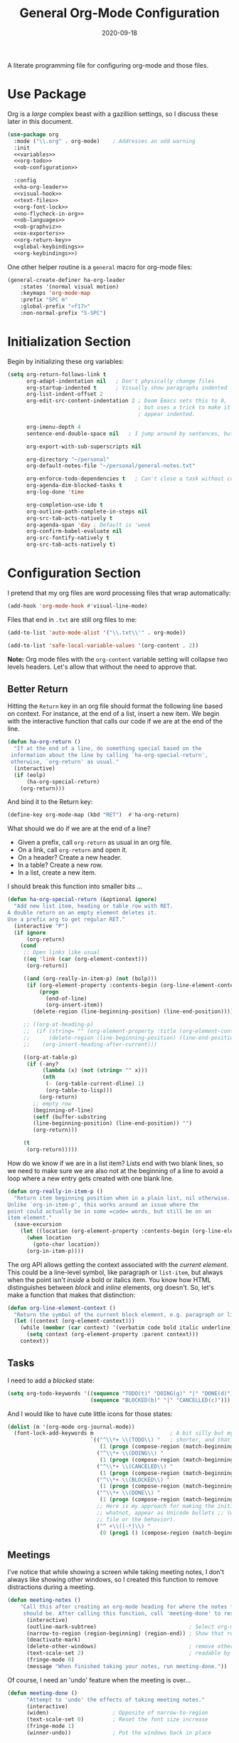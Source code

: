 #+TITLE:  General Org-Mode Configuration
#+AUTHOR: Howard X. Abrams
#+DATE:   2020-09-18
#+FILETAGS: :emacs:

A literate programming file for configuring org-mode and those files.

#+BEGIN_SRC emacs-lisp :exports none
  ;;; ha --- Org configuration. -*- lexical-binding: t; -*-
  ;;
  ;; © 2020-2022 Howard X. Abrams
  ;;   This work is licensed under a Creative Commons Attribution 4.0 International License.
  ;;   See http://creativecommons.org/licenses/by/4.0/
  ;;
  ;; Author: Howard X. Abrams <http://gitlab.com/howardabrams>
  ;; Maintainer: Howard X. Abrams
  ;; Created: September 18, 2020
  ;;
  ;; This file is not part of GNU Emacs.
  ;;
  ;; *NB:* Do not edit this file. Instead, edit the original literate file at:
  ;;            ~/other/hamacs/ha-org.org
  ;;       And tangle the file to recreate this one.
  ;;
  ;;; Code:

#+END_SRC
* Use Package
Org is a /large/ complex beast with a gazillion settings, so I discuss these later in this document.
#+BEGIN_SRC emacs-lisp
  (use-package org
    :mode ("\\.org" . org-mode)    ; Addresses an odd warning
    :init
    <<variables>>
    <<org-todo>>
    <<ob-configuration>>

    :config
    <<ha-org-leader>>
    <<visual-hook>>
    <<text-files>>
    <<org-font-lock>>
    <<no-flycheck-in-org>>
    <<ob-languages>>
    <<ob-graphviz>>
    <<ox-exporters>>
    <<org-return-key>>
    <<global-keybindings>>
    <<org-keybindings>>)
#+END_SRC

One other helper routine is a =general= macro for org-mode files:
#+NAME: ha-org-leader
#+BEGIN_SRC emacs-lisp :tangle no
  (general-create-definer ha-org-leader
      :states '(normal visual motion)
      :keymaps 'org-mode-map
      :prefix "SPC m"
      :global-prefix "<f17>"
      :non-normal-prefix "S-SPC")
#+END_SRC
* Initialization Section
Begin by initializing these org variables:
#+NAME: variables
#+BEGIN_SRC emacs-lisp :tangle no
  (setq org-return-follows-link t
        org-adapt-indentation nil   ; Don't physically change files
        org-startup-indented t      ; Visually show paragraphs indented
        org-list-indent-offset 2
        org-edit-src-content-indentation 2 ; Doom Emacs sets this to 0,
                                           ; but uses a trick to make it
                                           ; appear indented.

        org-imenu-depth 4
        sentence-end-double-space nil   ; I jump around by sentences, but seldom have two spaces.

        org-export-with-sub-superscripts nil

        org-directory "~/personal"
        org-default-notes-file "~/personal/general-notes.txt"

        org-enforce-todo-dependencies t   ; Can't close a task without completed subtasks
        org-agenda-dim-blocked-tasks t
        org-log-done 'time

        org-completion-use-ido t
        org-outline-path-complete-in-steps nil
        org-src-tab-acts-natively t
        org-agenda-span 'day ; Default is 'week
        org-confirm-babel-evaluate nil
        org-src-fontify-natively t
        org-src-tab-acts-natively t)
#+END_SRC

* Configuration Section
I pretend that my org files are word processing files that wrap automatically:
#+NAME: visual-hook
#+BEGIN_SRC emacs-lisp :tangle no
(add-hook 'org-mode-hook #'visual-line-mode)
#+END_SRC

Files that end in =.txt= are still org files to me:
#+NAME: text-files
#+BEGIN_SRC emacs-lisp :tangle no
  (add-to-list 'auto-mode-alist '("\\.txt\\'" . org-mode))

  (add-to-list 'safe-local-variable-values '(org-content . 2))
#+END_SRC
*Note:* Org mode files with the =org-content= variable setting will collapse two levels headers. Let's allow that without the need to approve that.
** Better Return
Hitting the ~Return~ key in an org file should format the following line based on context. For instance, at the end of a list, insert a new item.
We begin with the interactive function that calls our code if we are at the end of the line.

#+BEGIN_SRC emacs-lisp
  (defun ha-org-return ()
    "If at the end of a line, do something special based on the
   information about the line by calling `ha-org-special-return',
   otherwise, `org-return' as usual."
    (interactive)
    (if (eolp)
        (ha-org-special-return)
      (org-return)))
#+END_SRC

And bind it to the Return key:
#+NAME: org-return-key
#+BEGIN_SRC emacs-lisp :tangle no
(define-key org-mode-map (kbd "RET")  #'ha-org-return)
#+END_SRC

What should we do if we are at the end of a line?
  - Given a prefix, call =org-return= as usual in an org file.
  - On a link, call =org-return= and open it.
  - On a header? Create a new header.
  - In a table? Create a new row.
  - In a list, create a new item.

I should break this function into smaller bits ...

#+BEGIN_SRC emacs-lisp
  (defun ha-org-special-return (&optional ignore)
    "Add new list item, heading or table row with RET.
  A double return on an empty element deletes it.
  Use a prefix arg to get regular RET."
    (interactive "P")
    (if ignore
        (org-return)
      (cond
       ;; Open links like usual
       ((eq 'link (car (org-element-context)))
        (org-return))

       ((and (org-really-in-item-p) (not (bolp)))
        (if (org-element-property :contents-begin (org-line-element-context))
            (progn
              (end-of-line)
              (org-insert-item))
          (delete-region (line-beginning-position) (line-end-position))))

       ;; ((org-at-heading-p)
       ;;  (if (string= "" (org-element-property :title (org-element-context)))
       ;;      (delete-region (line-beginning-position) (line-end-position))
       ;;    (org-insert-heading-after-current)))

       ((org-at-table-p)
        (if (-any?
             (lambda (x) (not (string= "" x)))
             (nth
              (- (org-table-current-dline) 1)
              (org-table-to-lisp)))
            (org-return)
          ;; empty row
          (beginning-of-line)
          (setf (buffer-substring
          (line-beginning-position) (line-end-position)) "")
          (org-return)))

       (t
        (org-return)))))
#+END_SRC

How do we know if we are in a list item? Lists end with two blank lines, so we need to make sure we are also not at the beginning of a line to avoid a loop where a new entry gets created with one blank line.

#+BEGIN_SRC emacs-lisp
  (defun org-really-in-item-p ()
    "Return item beginning position when in a plain list, nil otherwise.
  Unlike `org-in-item-p', this works around an issue where the
  point could actually be in some =code= words, but still be on an
  item element."
    (save-excursion
      (let ((location (org-element-property :contents-begin (org-line-element-context))))
        (when location
          (goto-char location))
        (org-in-item-p))))
#+END_SRC

The org API allows getting the context associated with the /current element/. This could be a line-level symbol, like paragraph or =list-item=, but always when the point isn't /inside/ a bold or italics item. You know how HTML distinguishes between /block/ and /inline/ elements, org doesn't. So, let's make a function that makes that distinction:
#+BEGIN_SRC emacs-lisp
(defun org-line-element-context ()
  "Return the symbol of the current block element, e.g. paragraph or list-item."
  (let ((context (org-element-context)))
    (while (member (car context) '(verbatim code bold italic underline))
      (setq context (org-element-property :parent context)))
    context))
#+END_SRC
** Tasks
I need to add a /blocked/ state:

#+NAME: org-todo
#+BEGIN_SRC emacs-lisp :tangle no
(setq org-todo-keywords '((sequence "TODO(t)" "DOING(g)" "|" "DONE(d)")
                          (sequence "BLOCKED(b)" "|" "CANCELLED(c)")))
#+END_SRC

And I would like to have cute little icons for those states:

#+NAME: org-font-lock
#+BEGIN_SRC emacs-lisp
  (dolist (m '(org-mode org-journal-mode))
    (font-lock-add-keywords m                        ; A bit silly but my headers are now
                            `(("^\\*+ \\(TODO\\) "   ; shorter, and that is nice canceled
                               (1 (progn (compose-region (match-beginning 1) (match-end 1) "⚑") nil)))
                              ("^\\*+ \\(DOING\\) "
                               (1 (progn (compose-region (match-beginning 1) (match-end 1) "⚐") nil)))
                              ("^\\*+ \\(CANCELED\\) "
                               (1 (progn (compose-region (match-beginning 1) (match-end 1) "✘") nil)))
                              ("^\\*+ \\(BLOCKED\\) "
                               (1 (progn (compose-region (match-beginning 1) (match-end 1) "✋") nil)))
                              ("^\\*+ \\(DONE\\) "
                               (1 (progn (compose-region (match-beginning 1) (match-end 1) "✔") nil)))
                              ;; Here is my approach for making the initial asterisks for listing items and
                              ;; whatnot, appear as Unicode bullets ;; (without actually affecting the text
                              ;; file or the behavior).
                              ("^ +\\([-*]\\) "
                               (0 (prog1 () (compose-region (match-beginning 1) (match-end 1) "•")))))))
#+END_SRC
** Meetings
I've notice that while showing a screen while taking meeting notes, I don't always like showing other windows, so I created this function to remove distractions during a meeting.

#+BEGIN_SRC emacs-lisp
(defun meeting-notes ()
    "Call this after creating an org-mode heading for where the notes for the meeting
     should be. After calling this function, call 'meeting-done' to reset the environment."
      (interactive)
      (outline-mark-subtree)                             ; Select org-mode section
      (narrow-to-region (region-beginning) (region-end)) ; Show that region
      (deactivate-mark)
      (delete-other-windows)                             ; remove other windows
      (text-scale-set 2)                                 ; readable by others
      (fringe-mode 0)
      (message "When finished taking your notes, run meeting-done."))
#+END_SRC

Of course, I need an 'undo' feature when the meeting is over…

#+BEGIN_SRC emacs-lisp
(defun meeting-done ()
      "Attempt to 'undo' the effects of taking meeting notes."
      (interactive)
      (widen)                    ; Opposite of narrow-to-region
      (text-scale-set 0)         ; Reset the font size increase
      (fringe-mode 1)
      (winner-undo))             ; Put the windows back in place
#+END_SRC
** Misc
*** Babel Blocks
I use [[https://orgmode.org/worg/org-contrib/babel/intro.html][org-babel]] (obviously) and don’t need confirmation before evaluating a block:
#+NAME: ob-configuration
#+BEGIN_SRC emacs-lisp :tangle no
    (setq org-confirm-babel-evaluate nil
          org-src-fontify-natively t
          org-src-tab-acts-natively t)
#+END_SRC
Whenever I edit Emacs Lisp blocks from my tangle-able configuration files, I get a lot of superfluous warnings. Let's turn them off.
#+NAME: no-flycheck-in-org
#+BEGIN_SRC emacs-lisp :tangle no
(defun disable-flycheck-in-org-src-block ()
  (setq-local flycheck-disabled-checkers '(emacs-lisp-checkdoc)))

(add-hook 'org-src-mode-hook 'disable-flycheck-in-org-src-block)
#+END_SRC

And turn on ALL the languages:
#+NAME: ob-languages
#+BEGIN_SRC emacs-lisp :tangle no
  (org-babel-do-load-languages 'org-babel-load-languages
                               '((shell      . t)
                                 (js         . t)
                                 (emacs-lisp . t)
                                 (clojure    . t)
                                 (python     . t)
                                 (ruby       . t)
                                 (dot        . t)
                                 (css        . t)
                                 (plantuml   . t)))
#+END_SRC

The [[https://graphviz.org/][graphviz project]] can be written in org blocks, and then rendered as an image:
#+NAME: ob-graphviz
#+BEGIN_SRC emacs-lisp :tangle no
    (add-to-list 'org-src-lang-modes '("dot" . "graphviz-dot"))
#+END_SRC

For example:
#+BEGIN_SRC dot :file ha-org-graphviz-example.png :exports file :results replace file
  digraph G {
    A -> B -> E;
    A -> D;
    A -> C;
    E -> F;
    E -> H
    D -> F;
    A -> H;
    E -> G;
  }
#+END_SRC

#+ATTR_ORG: :width 400px
#+RESULTS:
[[file:ha-org-graphviz-example.png]]
*** Next Image
When I create images or other artifacts that I consider /part/ of the org document, I want to have them based on the org file, but with a prepended number. Keeping track of what numbers are now free is difficult, so for a /default/ let's figure it out:

#+BEGIN_SRC emacs-lisp
(defun ha-org-next-image-number (&optional prefix)
  (when (null prefix)
    (if (null (buffer-file-name))
        (setq prefix "cool-image")
      (setq prefix (file-name-base (buffer-file-name)))))

  (save-excursion
    (goto-char (point-min))
    (let ((largest 0)
          (png-reg (rx (literal prefix) "-" (group (one-or-more digit)) (or ".png" ".svg"))))
      (while (re-search-forward png-reg nil t)
        (setq largest (max largest (string-to-number (match-string-no-properties 1)))))
      (format "%s-%02d" prefix (1+ largest)))))
#+END_SRC
*** In a PlantUML Block
To make the snippets more context aware, this predicate

#+BEGIN_SRC emacs-lisp
(defun ha-org-nested-in-plantuml-block ()
  "Predicate is true if point is inside a Plantuml Source code block in org-mode."
  (equal "plantuml"
         (plist-get (cadr (org-element-at-point)) :language)))
#+END_SRC
** Keybindings
Global keybindings available to all file buffers:
#+NAME: global-keybindings
#+BEGIN_SRC emacs-lisp :tangle no
  (ha-leader
    "o l" '("store link" . org-store-link)
    "o x" '("org capture" . org-capture)
    "o c" '("clock out" . org-clock-out))
#+END_SRC

Bindings specific to org files:
#+NAME: org-keybindings
#+BEGIN_SRC emacs-lisp :tangle no
  (ha-org-leader
      "e" '("exports"     . org-export-dispatch)
      "I" '("insert id" .  org-id-get-create)
      "l" '("insert link" . org-insert-link)
      "N" '("store link" .  org-store-link)
      "o" '("goto link"   . ace-link-org)
      "P" '("set property" .  org-set-property)
      "q" '("set tags" .  org-set-tags-command)
      "t" '("todo"   . org-todo)
      "T" '("list todos" .  org-todo-list)

      "h" '("toggle heading" .  org-toggle-heading)
      "i" '("toggle item" .  org-toggle-item)
      "x" '("toggle checkbox" .  org-toggle-checkbox)

      "." '("goto heading" . consult-org-heading)
      "/" '("agenda" . consult-org-agenda)
      "'" '("edit" . org-edit-special)
      "*" '("C-c *" . org-ctrl-c-star)
      "+" '("C-c -" . org-ctrl-c-minus)

      "d"  '(:ignore t :which-key "dates")
      "d s" '("schedule" . org-schedule)
      "d d" '("deadline" . org-deadline)
      "d t" '("timestamp" . org-time-stamp)
      "d T" '("inactive time" . org-time-stamp-inactive)


      "b"  '(:ignore t :which-key "tables")
      "b -" '("insert hline" . org-table-insert-hline)
      "b a" '("align" . org-table-align)
      "b b" '("blank field" . org-table-blank-field)
      "b c" '("create teable" . org-table-create-or-convert-from-region)
      "b e" '("edit field" . org-table-edit-field)
      "b f" '("edit formula" . org-table-edit-formulas)
      "b h" '("field info" . org-table-field-info)
      "b s" '("sort lines" . org-table-sort-lines)
      "b r" '("recalculate" . org-table-recalculate)
      "b d"  '(:ignore t :which-key "delete")
      "b d c" '("delete column" . org-table-delete-column)
      "b d r" '("delete row" . org-table-kill-row)
      "b i"  '(:ignore t :which-key "insert")
      "b i c" '("insert column" . org-table-insert-column)
      "b i h" '("insert hline" . org-table-insert-hline)
      "b i r" '("insert row" . org-table-insert-row)
      "b i H" '("insert hline ↓" . org-table-hline-and-move)

      "n"  '(:ignore t :which-key "narrow")
      "n s" '("subtree" . org-narrow-to-subtree)
      "n b" '("block"   . org-narrow-to-block)
      "n e" '("element" . org-narrow-to-element)
      "n w" '("widen"   . widen))
#+END_SRC

Oh, and we'll use [[https://github.com/abo-abo/ace-link][ace-link]] for jumping:

#+BEGIN_SRC emacs-lisp
  (use-package ace-link
    :after org
    :config
    (define-key org-mode-map (kbd "s-o") 'ace-link-org))
#+END_SRC
* Supporting Packages
** Exporters
Limit the number of exporters to the ones that I would use:
#+NAME: ox-exporters
#+BEGIN_SRC emacs-lisp
(setq org-export-backends '(ascii html icalendar md odt))
#+END_SRC

I have a special version of tweaked [[file:elisp/ox-confluence.el][Confluence exporter]] for my org files:
#+BEGIN_SRC emacs-lisp
  (use-package ox-confluence
    :after org
    :straight nil   ; Located in my "elisp" directory
    :config
      (ha-org-leader
        "E" '("to confluence"     . ox-export-to-confluence)))
#+END_SRC

And Graphviz configuration using [[https://github.com/ppareit/graphviz-dot-mode][graphviz-dot-mode]]:
#+BEGIN_SRC emacs-lisp
(use-package graphviz-dot-mode
    :mode "\\.dot\\'"
    :init
    (setq tab-width 4
          graphviz-dot-indent-width 2
          graphviz-dot-auto-indent-on-newline t
          graphviz-dot-auto-indent-on-braces t
          graphviz-dot-auto-indent-on-semi t))
#+END_SRC
And we can install company support:
#+BEGIN_SRC emacs-lisp :tangle no
(use-package company-graphviz-dot)
#+END_SRC
** Spell Checking
Let's hook some spell-checking into org files, and actually all text files. We'll use [[https://www.emacswiki.org/emacs/FlySpell][flyspell]] mode to highlight the misspelled words, and use the venerable [[https://www.emacswiki.org/emacs/InteractiveSpell][ispell]] for correcting.

#+BEGIN_SRC emacs-lisp
  (use-package flyspell
    :hook (text-mode . flyspell-mode)
    :bind ("M-S" . ha-fix-last-spelling)
    :init
    ;; Tell ispell.el that ’ can be part of a word.
    (setq ispell-local-dictionary-alist
          `((nil "[[:alpha:]]" "[^[:alpha:]]"
                 "['\x2019]" nil ("-B") nil utf-8)))

    :config
    (defun ha-fix-last-spelling (count)
      "Jump to the last misspelled word, and correct it."
      (interactive "p")
      (save-excursion
        (evil-prev-flyspell-error count)
        (ispell-word)))

    (evil-define-key  'insert text-mode-map (kbd "M-s M-s") 'ha-fix-last-spelling)

    (ha-local-leader :keymaps 'text-mode-map
      "s"  '(:ignore t :which-key "spellcheck")
      "s s" '("correct last misspell" . ha-fix-last-spelling)
      "s b" '("check buffer" . flyspell-buffer)
      "s c" '("correct word" . flyspell-auto-correct-word)
      "s p" '("previous misspell" . evil-prev-flyspell-error)
      "s n" '("next misspell" . evil-next-flyspell-error)))
#+END_SRC

Sure, the keys, ~[ s~ and ~] s~ can jump to misspelled words, and use ~M-$~ to correct them, but I'm getting used to these leaders.

A real issue I often face is I can be typing along and notice a mistake after entering a more words. Since this happens in /insert/ mode, I have bound ~M-s~ (twice) to fixing this spelling mistake, and jumping back to where I am. If the spelling mistake is /obvious/, I use ~C-;~ to call =flyspell-auto-correct-word=.

According to [[http://endlessparentheses.com/ispell-and-apostrophes.html][Artur Malabarba]], we can turn on rounded apostrophe's, like =‘= (left single quotation mark). The idea is to not send the quote to the sub-process:

#+BEGIN_SRC emacs-lisp
  (defun endless/replace-apostrophe (args)
    "Don't send ’ to the subprocess."
    (cons (replace-regexp-in-string
           "’" "'" (car args))
          (cdr args)))

  (advice-add #'ispell-send-string :filter-args #'endless/replace-apostrophe)

  (defun endless/replace-quote (args)
    "Convert ' back to ’ from the subprocess."
    (if (not (derived-mode-p 'org-mode))
        args
      (cons (replace-regexp-in-string
             "'" "’" (car args))
            (cdr args))))

  (advice-add #'ispell-parse-output :filter-args #'endless/replace-quote)
#+END_SRC

The end result? No misspellings. Isn‘t this nice?

Of course I need a thesaurus, and I'm installing [[https://github.com/SavchenkoValeriy/emacs-powerthesaurus][powerthesaurus]]:

#+BEGIN_SRC emacs-lisp
  (use-package powerthesaurus
    :bind ("M-T" . powerthesaurus-lookup-dwim)
    :config
    (ha-local-leader :keymaps 'text-mode-map
      "s t" '("thesaurus" . powerthesaurus-lookup-dwim)
      "s s" '("synonyms" . powerthesaurus-lookup-synonyms-dwim)
      "s a" '("antonyms" . powerthesaurus-lookup-antonyms-dwim)
      "s r" '("related" . powerthesaurus-lookup-related-dwim)
      "s S" '("sentence" . powerthesaurus-lookup-sentences-dwim)))
#+END_SRC
The key-bindings, keystrokes, and key-connections work well with ~M-T~ (notice the Shift), but to jump to specifics, we use a leader. Since the /definitions/ do not work, so let's use abo-abo's [[https://github.com/abo-abo/define-word][define-word]] project:

#+BEGIN_SRC emacs-lisp
  (use-package define-word
    :config
    (ha-local-leader :keymaps 'text-mode-map
      "s d" '("define this" . define-word-at-point)
      "s D" '("define word" . define-word)))
#+END_SRC
** Focused Work
:LOGBOOK:
CLOCK: [2022-02-11 Fri 11:05]--[2022-02-11 Fri 11:21] =>  0:16
:END:
I've been working on my own [[http://www.howardism.org/Technical/Emacs/focused-work.html][approach to focused work]],

#+BEGIN_SRC emacs-lisp
  (use-package async)

  (use-package ha-focus
    :straight (:type built-in)
    :config
    (ha-leader
     "o f" '("begin focus" . ha-focus-begin)
     "o F" '("break focus" . ha-focus-break)))
#+END_SRC
** Grammar and Prose Linting
Flagging cliches, weak phrasing and other poor grammar choices.
*** Writegood
The [[https://github.com/bnbeckwith/writegood-mode][writegood-mode]] is effective at highlighting passive and weasel words, but isn’t integrated into =flycheck=:
#+BEGIN_SRC emacs-lisp :tangle no
  (use-package writegood-mode
      :hook ((org-mode . writegood-mode)))
#+END_SRC

We install the =write-good= NPM:
#+BEGIN_SRC shell
  npm install -g write-good
#+END_SRC

And check that the following works:
#+BEGIN_SRC sh :results output
  write-good --text="So it is what it is."
#+END_SRC

Now, let’s connect it to flycheck:
#+BEGIN_SRC emacs-lisp
  (use-package flycheck
    :config
    (flycheck-define-checker write-good
                             "A checker for prose"
                             :command ("write-good" "--parse" source-inplace)
                             :standard-input nil
                             :error-patterns
                             ((warning line-start (file-name) ":" line ":" column ":" (message) line-end))
                             :modes (markdown-mode org-mode text-mode))

    (add-to-list 'flycheck-checkers 'vale 'append))
#+END_SRC
*** Proselint
With overlapping goals to =write-good=, the [[https://github.com/amperser/proselint/][proselint]] project, once installed, can check for some English phrasings. I like =write-good= better, but I want this available for its level of /pedantic-ness/.
#+BEGIN_SRC sh
  brew install proselint
#+END_SRC

Next, create a configuration file, =~/.config/proselint/config= file, to turn on/off checks:
#+BEGIN_SRC js :tangle ~/.config/proselint/config.json :mkdirp yes
{
  "checks": {
    "typography.diacritical_marks": false,
    "consistency.spacing": false
  }
}
#+END_SRC

And tell [[https://www.flycheck.org/][flycheck]] to use this:
#+BEGIN_SRC emacs-lisp
  (use-package flycheck
    :config (add-to-list 'flycheck-checkers 'proselint))
#+END_SRC
** Write-room
For a complete focused, /distraction-free/ environment, for writing or concentrating, I'm using [[https://github.com/joostkremers/writeroom-mode][Writeroom-mode]]:

#+BEGIN_SRC emacs-lisp
  (use-package writeroom-mode
    :hook (writeroom-mode-disable . winner-undo)
    :config
    (ha-leader "t W" '("writeroom" . writeroom-mode))
    (ha-leader :keymaps 'writeroom-mode-map
      "=" '("adjust width" . writeroom-adjust-width)
      "<" '("decrease width" . writeroom-decrease-width)
      ">" '("increase width" . writeroom-increase-width))

    :bind (:map writeroom-mode-map
                ("C-M-<" . writeroom-decrease-width)
                ("C-M->" . writeroom-increase-width)
                ("C-M-=" . writeroom-adjust-width)))
#+END_SRC
* Technical Artifacts                                :noexport:
Let's provide a name, to allow =require= to work:
#+BEGIN_SRC emacs-lisp :exports none
(provide 'ha-org)
;;; ha-org.el ends here
#+END_SRC

Before you can build this on a new system, make sure that you put the cursor over any of these properties, and hit: ~C-c C-c~

#+DESCRIPTION: A literate programming file for configuring org-mode and those files.

#+PROPERTY:    header-args:sh :tangle no
#+PROPERTY:    header-args:emacs-lisp  :tangle yes :noweb yes
#+PROPERTY:    header-args    :results none :eval no-export :comments no mkdirp yes

#+OPTIONS:     num:nil toc:nil todo:nil tasks:nil tags:nil date:nil
#+OPTIONS:     skip:nil author:nil email:nil creator:nil timestamp:nil
#+INFOJS_OPT:  view:nil toc:nil ltoc:t mouse:underline buttons:0 path:http://orgmode.org/org-info.js

